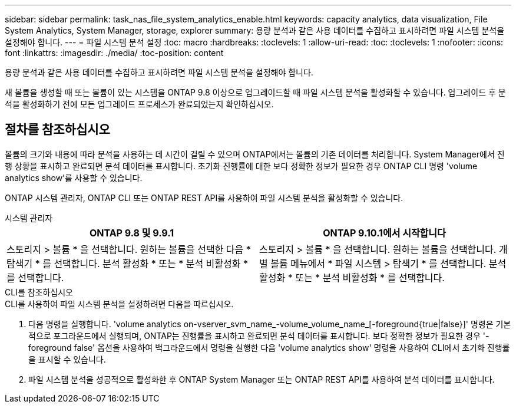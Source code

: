---
sidebar: sidebar 
permalink: task_nas_file_system_analytics_enable.html 
keywords: capacity analytics, data visualization, File System Analytics, System Manager, storage, explorer 
summary: 용량 분석과 같은 사용 데이터를 수집하고 표시하려면 파일 시스템 분석을 설정해야 합니다. 
---
= 파일 시스템 분석 설정
:toc: macro
:hardbreaks:
:toclevels: 1
:allow-uri-read: 
:toc: 
:toclevels: 1
:nofooter: 
:icons: font
:linkattrs: 
:imagesdir: ./media/
:toc-position: content


[role="lead"]
용량 분석과 같은 사용 데이터를 수집하고 표시하려면 파일 시스템 분석을 설정해야 합니다.

새 볼륨을 생성할 때 또는 볼륨이 있는 시스템을 ONTAP 9.8 이상으로 업그레이드할 때 파일 시스템 분석을 활성화할 수 있습니다. 업그레이드 후 분석을 활성화하기 전에 모든 업그레이드 프로세스가 완료되었는지 확인하십시오.



== 절차를 참조하십시오

볼륨의 크기와 내용에 따라 분석을 사용하는 데 시간이 걸릴 수 있으며 ONTAP에서는 볼륨의 기존 데이터를 처리합니다. System Manager에서 진행 상황을 표시하고 완료되면 분석 데이터를 표시합니다. 초기화 진행률에 대한 보다 정확한 정보가 필요한 경우 ONTAP CLI 명령 'volume analytics show'를 사용할 수 있습니다.

ONTAP 시스템 관리자, ONTAP CLI 또는 ONTAP REST API를 사용하여 파일 시스템 분석을 활성화할 수 있습니다.

[role="tabbed-block"]
====
.시스템 관리자
--
|===
| ONTAP 9.8 및 9.9.1 | ONTAP 9.10.1에서 시작합니다 


| 스토리지 > 볼륨 * 을 선택합니다. 원하는 볼륨을 선택한 다음 * 탐색기 * 를 선택합니다. 분석 활성화 * 또는 * 분석 비활성화 * 를 선택합니다. | 스토리지 > 볼륨 * 을 선택합니다. 원하는 볼륨을 선택합니다. 개별 볼륨 메뉴에서 * 파일 시스템 > 탐색기 * 를 선택합니다. 분석 활성화 * 또는 * 분석 비활성화 * 를 선택합니다. 
|===
--
.CLI를 참조하십시오
--
.CLI를 사용하여 파일 시스템 분석을 설정하려면 다음을 따르십시오.
. 다음 명령을 실행합니다. 'volume analytics on-vserver_svm_name_-volume_volume_name_[-foreground{true|false}]' 명령은 기본적으로 포그라운드에서 실행되며, ONTAP는 진행률을 표시하고 완료되면 분석 데이터를 표시합니다. 보다 정확한 정보가 필요한 경우 '-foreground false' 옵션을 사용하여 백그라운드에서 명령을 실행한 다음 'volume analytics show' 명령을 사용하여 CLI에서 초기화 진행률을 표시할 수 있습니다.
. 파일 시스템 분석을 성공적으로 활성화한 후 ONTAP System Manager 또는 ONTAP REST API를 사용하여 분석 데이터를 표시합니다.


--
====